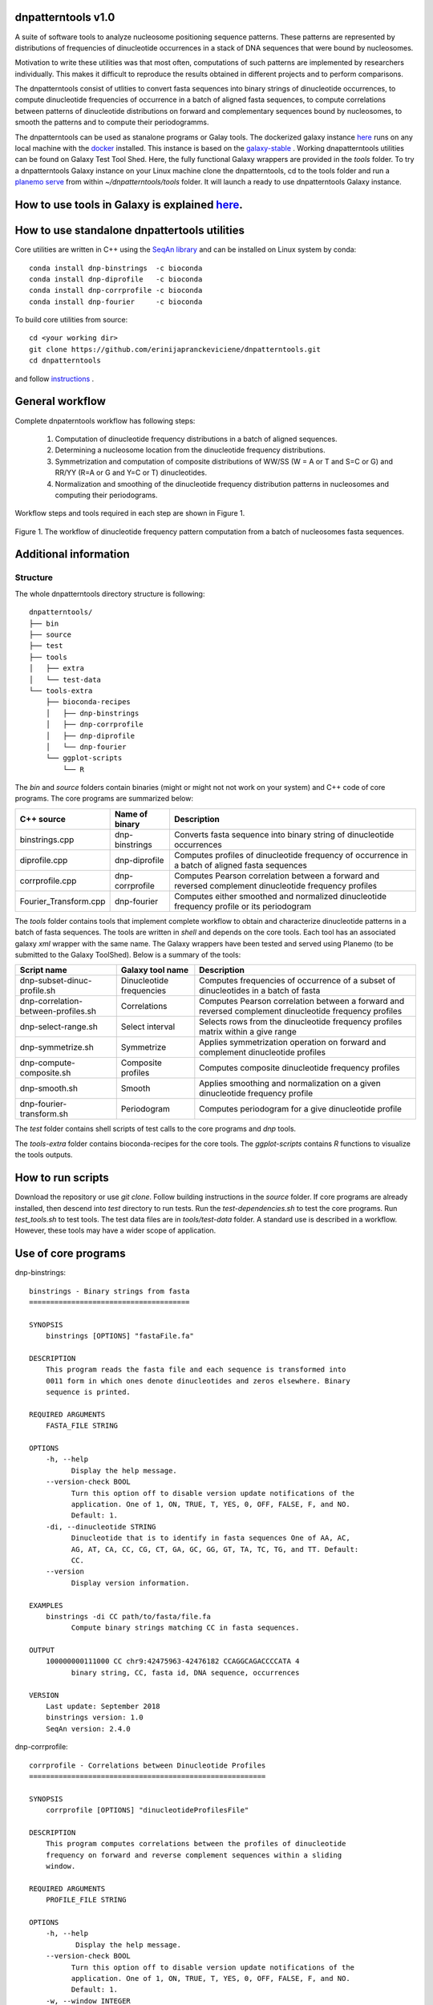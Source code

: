
dnpatterntools v1.0 
---------------------

A suite of software tools to analyze nucleosome positioning sequence patterns.
These patterns are represented by distributions of frequencies of dinucleotide occurrences in a stack of DNA sequences that were bound by nucleosomes. 

Motivation to write these utilities was that most often, computations of such patterns are implemented by researchers individually. This makes it difficult to reproduce the results obtained in different projects and to perform comparisons. 

The dnpatterntools consist of utlities to convert fasta sequences into binary strings of 
dinucleotide occurrences, to compute dinucleotide frequencies of occurrence in a batch of aligned fasta sequences, to compute correlations between patterns of dinucleotide distributions on forward and complementary sequences bound by nucleosomes, to smooth the patterns and to compute their periodogramms.

The dnpatterntools can be used as stanalone programs or Galay tools. The dockerized galaxy instance `here <https://hub.docker.com/r/erinija/dnpatterntools-galaxy>`_ runs on any local machine with the `docker <https://docs.docker.com/v17.12/install/>`_ installed. This instance is based on the `galaxy-stable <https://zenodo.org/record/2579276>`_ .  Working dnapatterntools utilities can be found on Galaxy Test Tool Shed. Here, the fully functional Galaxy wrappers are provided in the *tools* folder. To try a dnpatterntools Galaxy instance on your Linux machine clone the dnpatterntools, cd to the tools folder and  run a `planemo serve <https://planemo.readthedocs.io/en/latest/readme.html>`_ from within  *~/dnpatterntools/tools* folder. It will launch a ready to use dnpatterntools Galaxy instance. 

How to use tools in Galaxy is explained `here <https://github.com/erinijapranckeviciene/dnpatterntools/blob/master/tutorial.md>`_.
--------------------------------------------------------------------------------------------------------------------------------

How to use standalone dnpattertools utilities
----------------------------------------------

Core utilities are written in C++ using the `SeqAn library <https://seqan.readthedocs.io/en/master/>`_  and can be installed on Linux system by conda::

    conda install dnp-binstrings  -c bioconda
    conda install dnp-diprofile   -c bioconda
    conda install dnp-corrprofile -c bioconda
    conda install dnp-fourier     -c bioconda

To build core utilities from source::

    cd <your working dir>
    git clone https://github.com/erinijapranckeviciene/dnpatterntools.git
    cd dnpatterntools
    
and follow  `instructions <https://github.com/erinijapranckeviciene/dnpatterntools/blob/master/source/README.txt>`_ . 


General workflow 
------------------------

Complete dnpaterntools workflow has following steps:
   
   1. Computation of dinucleotide frequency distributions in a batch of aligned sequences. 
      
   2. Determining a nucleosome location from the dinucleotide frequency distributions.  
      
   3. Symmetrization and computation of composite distributions of WW/SS (W = A or T and S=C or G) 
      and RR/YY (R=A or G and Y=C or T) dinucleotides. 

   4. Normalization and smoothing of the dinucleotide frequency distribution patterns in nucleosomes
      and computing their periodograms.

Workflow steps and tools required in each step are shown in Figure 1. 

.. figure:: workflow-to-compute-patterns.jpg
    :width: 700px
    :align: center
    :height: 350px
    :alt: workflow figure
    :figclass: align-center

    Figure 1. The workflow of dinucleotide frequency pattern computation from a batch of nucleosomes fasta sequences. 

   
Additional information
---------------------------------       

Structure
"""""""""""""
The whole dnpatterntools directory structure is following::

   dnpatterntools/
   ├── bin
   ├── source
   ├── test
   ├── tools
   │   ├── extra
   │   └── test-data
   └── tools-extra
       ├── bioconda-recipes
       │   ├── dnp-binstrings
       │   ├── dnp-corrprofile
       │   ├── dnp-diprofile
       │   └── dnp-fourier
       └── ggplot-scripts
           └── R

The *bin* and *source* folders contain binaries (might or might not not work on your system) 
and C++ code of core programs. The core programs are summarized below: 

======================= ================== =======================================================================================================
C++ source               Name of binary     Description 
======================= ================== =======================================================================================================
binstrings.cpp           dnp-binstrings     Converts fasta sequence into binary string of dinucleotide occurrences
diprofile.cpp            dnp-diprofile      Computes profiles of dinucleotide frequency of occurrence in a batch of aligned fasta sequences 
corrprofile.cpp          dnp-corrprofile    Computes Pearson correlation between a forward and reversed complement dinucleotide frequency profiles
Fourier_Transform.cpp    dnp-fourier        Computes either smoothed and normalized dinucleotide frequency profile or its periodogram
======================= ================== =======================================================================================================

The *tools* folder contains tools that implement complete workflow to obtain and characterize dinucleotide 
patterns in a batch of fasta sequences. The tools are written in *shell* and depends on the core tools. 
Each tool has an associated  galaxy *xml* wrapper with the same name. The Galaxy wrappers have been tested and served 
using Planemo (to be submitted to the Galaxy ToolShed). Below is a summary of the tools:

===================================== ========================== =======================================================================================================
Script name                           Galaxy tool name           Description 
===================================== ========================== =======================================================================================================
dnp-subset-dinuc-profile.sh           Dinucleotide frequencies   Computes frequencies of occurrence of a subset of dinucleotides in a batch of fasta
dnp-correlation-between-profiles.sh   Correlations               Computes Pearson correlation between a forward and reversed complement dinucleotide frequency profiles
dnp-select-range.sh                   Select interval            Selects rows from the dinucleotide frequency profiles matrix within a give range
dnp-symmetrize.sh                     Symmetrize                 Applies symmetrization operation on forward and complement dinucleotide profiles 
dnp-compute-composite.sh              Composite profiles         Computes composite dinucleotide frequency profiles 
dnp-smooth.sh                         Smooth                     Applies smoothing and normalization on a given dinucleotide frequency profile
dnp-fourier-transform.sh              Periodogram                Computes periodogram for a give dinucleotide profile
===================================== ========================== =======================================================================================================

The *test* folder contains shell scripts of test calls to the core programs and *dnp* tools. 

The *tools-extra* folder contains bioconda-recipes for the core tools. 
The *ggplot-scripts* contains *R* functions to visualize the tools outputs. 

How to run scripts
-----------------------

Download the repository or use *git clone*. Follow building instructions in the *source* folder. 
If core programs are already installed, then descend into *test* directory to run tests. Run the 
*test-dependencies.sh* to test the core programs. Run *test_tools.sh* to test tools. The test data files 
are in *tools/test-data* folder. A standard use is described in a workflow. However, these tools 
may have a wider scope of application.

Use of core programs
----------------------

dnp-binstrings::


   binstrings - Binary strings from fasta
   ======================================

   SYNOPSIS
       binstrings [OPTIONS] "fastaFile.fa"

   DESCRIPTION
       This program reads the fasta file and each sequence is transformed into
       0011 form in which ones denote dinucleotides and zeros elsewhere. Binary
       sequence is printed. 
   
   REQUIRED ARGUMENTS
       FASTA_FILE STRING

   OPTIONS
       -h, --help
             Display the help message.
       --version-check BOOL
             Turn this option off to disable version update notifications of the
             application. One of 1, ON, TRUE, T, YES, 0, OFF, FALSE, F, and NO.
             Default: 1.
       -di, --dinucleotide STRING
             Dinucleotide that is to identify in fasta sequences One of AA, AC,
             AG, AT, CA, CC, CG, CT, GA, GC, GG, GT, TA, TC, TG, and TT. Default:
             CC.
       --version
             Display version information.
   
   EXAMPLES
       binstrings -di CC path/to/fasta/file.fa
             Compute binary strings matching CC in fasta sequences.
   
   OUTPUT
       100000000111000 CC chr9:42475963-42476182 CCAGGCAGACCCCATA 4
             binary string, CC, fasta id, DNA sequence, occurrences
   
   VERSION
       Last update: September 2018
       binstrings version: 1.0
       SeqAn version: 2.4.0

dnp-corrprofile::

   corrprofile - Correlations between Dinucleotide Profiles
   ========================================================
   
   SYNOPSIS
       corrprofile [OPTIONS] "dinucleotideProfilesFile"
   
   DESCRIPTION
       This program computes correlations between the profiles of dinucleotide
       frequency on forward and reverse complement sequences within a sliding
       window.
   
   REQUIRED ARGUMENTS
       PROFILE_FILE STRING
   
   OPTIONS
       -h, --help
              Display the help message.
       --version-check BOOL
             Turn this option off to disable version update notifications of the
             application. One of 1, ON, TRUE, T, YES, 0, OFF, FALSE, F, and NO.
             Default: 1.
       -w, --window INTEGER
             Sliding window size, < than length. In range [10..146]. Default: 10.
       -n, --length INTEGER
             Dinucleotide profile sequence length. In range [25..600]. Default:
             600.
       -v, --verbose
             Print parameters and variables.
       --version
             Display version information.
   
   EXAMPLES
       corrprofile -w 146 -n 400 path/to/profiles/file
             Compute correlations at each position in 400bp long profile within
             the sliding 146bp window
   
   OUTPUT
       Column of correlation coefficients
             between forward and reverse profile at each position
   
   VERSION
       Last update: April 2017
       corrprofile version: 1.0
       SeqAn version: 2.4.0

dnp-diprofile::

   diprofile - Dinucleotide Frequency Profile
   ==========================================
   
   SYNOPSIS
       diprofile [OPTIONS] "fastaFile.fa"
   
   DESCRIPTION
       This program computes a profile of a frequency of occurrence of the
       dinucleotide in a batch of fasta sequences aligned by their start
       position.
   
   REQUIRED ARGUMENTS
       FASTA_FILE STRING
   
   OPTIONS
       -h, --help
             Display the help message.
       --version-check BOOL
             Turn this option off to disable version update notifications of the
             application. One of 1, ON, TRUE, T, YES, 0, OFF, FALSE, F, and NO.
             Default: 1.
       -di, --dinucleotide STRING
             Dinucleotide to compute a frequency profile in fasta file. One of
             AA, AC, AG, AT, CA, CC, CG, CT, GA, GC, GG, GT, TA, TC, TG, and TT.
             Default: AA.
       -sl, --seqlength INTEGER
             Sequence length in fasta file. In range [25..600]. Default: 600.
       -c, --complement
             Perform computation on COMPLEMENTARY sequences of the strings in
             fasta file.
       -v, --verbose
             Print parameters and variables.
       --version
             Display version information.
   
   EXAMPLES
       diprofile -sl 146 -di CT path/to/fasta/file.fa
             Compute CT profile in fasta sequences of 146bp long
       diprofile -sl 146 -di CT -c path/to/fasta/file.fa
             Compute CT profile in sequence complements of fasta sequences of
             146bp long
   
   OUTPUT
       Column of relative frequencies of dinucleotide occurrences at each 
             position along fasta sequences of given length --seqlength

   VERSION
       Last update: April 2017
       diprofile version: 1.0
       SeqAn version: 2.4.0

dnp-fourier::


   Fourier transform and smoothing of input sequence
   input parameters:                               
   ------------------------------------------------
   -f input sequence                               
   -o output table                                  
   -l length of window of smoothing                
   -n type of normalisation:                       
        0 base normalization                      
        1 linear normalization                     
        2 quadratic normalization                  
   -t type of output table:                        
        1 normalization                            
        2 smoothing                                
        3 Fourier transform                        
                                S.Hosid 2008 - 2018

